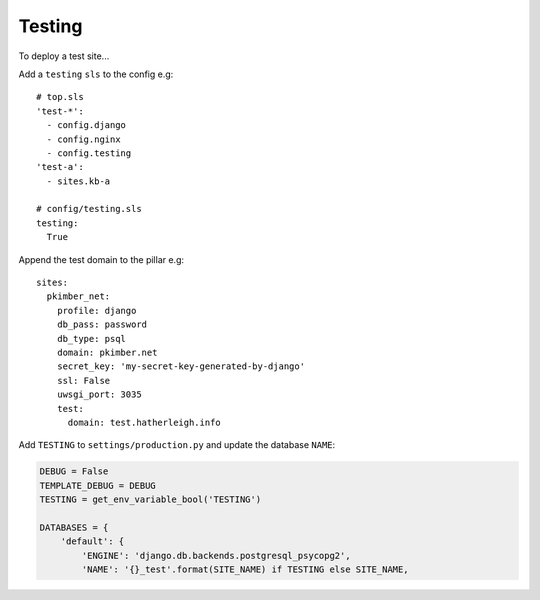 Testing
*******

.. highlight:: yaml

To deploy a test site...

Add a ``testing`` ``sls`` to the config e.g::

  # top.sls
  'test-*':
    - config.django
    - config.nginx
    - config.testing
  'test-a':
    - sites.kb-a

  # config/testing.sls
  testing:
    True

Append the test domain to the pillar e.g::

  sites:
    pkimber_net:
      profile: django
      db_pass: password
      db_type: psql
      domain: pkimber.net
      secret_key: 'my-secret-key-generated-by-django'
      ssl: False
      uwsgi_port: 3035
      test:
        domain: test.hatherleigh.info

Add ``TESTING`` to ``settings/production.py`` and update the database ``NAME``:

.. code-block:: python

  DEBUG = False
  TEMPLATE_DEBUG = DEBUG
  TESTING = get_env_variable_bool('TESTING')

  DATABASES = {
      'default': {
          'ENGINE': 'django.db.backends.postgresql_psycopg2',
          'NAME': '{}_test'.format(SITE_NAME) if TESTING else SITE_NAME,
